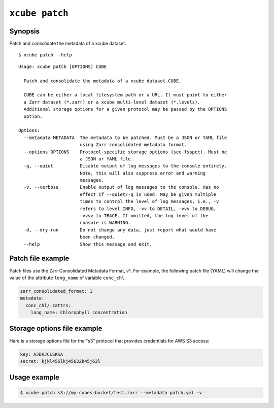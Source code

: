 
===============
``xcube patch``
===============

Synopsis
========

Patch and consolidate the metadata of a xcube dataset.

::

    $ xcube patch --help

::

    Usage: xcube patch [OPTIONS] CUBE

      Patch and consolidate the metadata of a xcube dataset CUBE.

      CUBE can be either a local filesystem path or a URL. It must point to either
      a Zarr dataset (*.zarr) or a xcube multi-level dataset (*.levels).
      Additional storage options for a given protocol may be passed by the OPTIONS
      option.

    Options:
      --metadata METADATA  The metadata to be patched. Must be a JSON or YAML file
                           using Zarr consolidated metadata format.
      --options OPTIONS    Protocol-specific storage options (see fsspec). Must be
                           a JSON or YAML file.
      -q, --quiet          Disable output of log messages to the console entirely.
                           Note, this will also suppress error and warning
                           messages.
      -v, --verbose        Enable output of log messages to the console. Has no
                           effect if --quiet/-q is used. May be given multiple
                           times to control the level of log messages, i.e., -v
                           refers to level INFO, -vv to DETAIL, -vvv to DEBUG,
                           -vvvv to TRACE. If omitted, the log level of the
                           console is WARNING.
      -d, --dry-run        Do not change any data, just report what would have
                           been changed.
      --help               Show this message and exit.


Patch file example
==================

Patch files use the Zarr Consolidated Metadata Format, v1.
For example, the following patch file (YAML) will change the
value of the attribute ``long_name`` of variable ``conc_chl``:

.. code-block:: yaml

    zarr_consolidated_format: 1
    metadata:
      conc_chl/.zattrs:
        long_name: Chlorophyll concentration


Storage options file example
============================

Here is a storage options file for the "s3" protocol that
provides credentials for AWS S3 access:

.. code-block:: yaml

    key: AJDKJCLSKKA
    secret: kjkl456lkj45632k45j63l


Usage example
=============

.. code-block:: bash

    $ xcube patch s3://my-cubes-bucket/test.zarr --metadata patch.yml -v